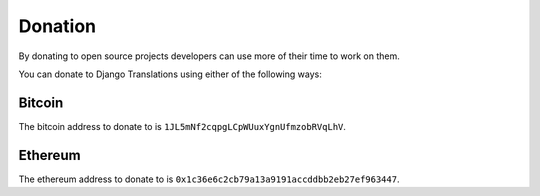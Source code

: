 ########
Donation
########

By donating to open source projects developers can use more of their time to
work on them.

You can donate to Django Translations using either of the following ways:

*******
Bitcoin
*******

The bitcoin address to donate to is
``1JL5mNf2cqpgLCpWUuxYgnUfmzobRVqLhV``.

********
Ethereum
********

The ethereum address to donate to is
``0x1c36e6c2cb79a13a9191accddbb2eb27ef963447``.
